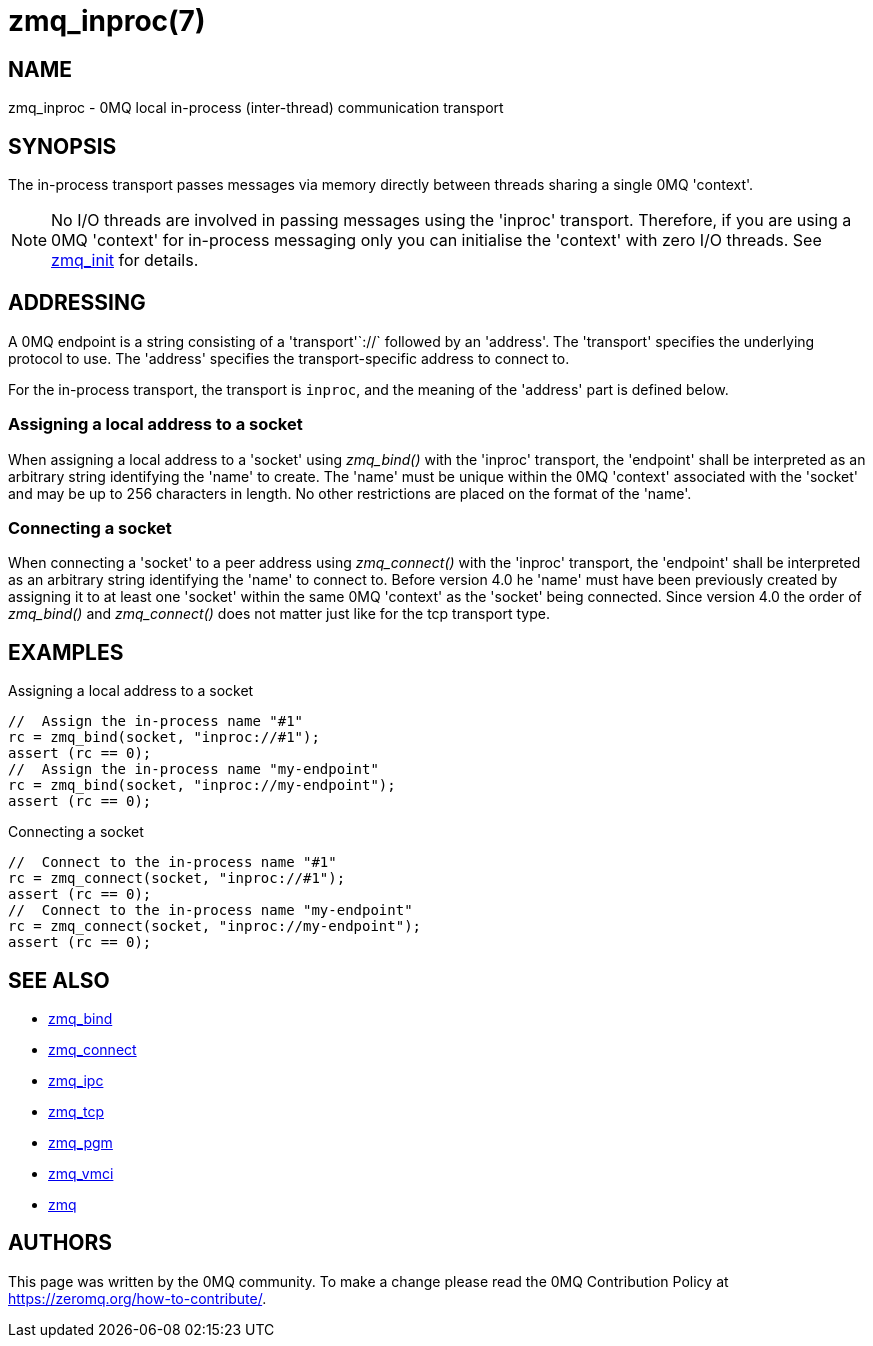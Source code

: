 = zmq_inproc(7)


== NAME
zmq_inproc - 0MQ local in-process (inter-thread) communication transport


== SYNOPSIS
The in-process transport passes messages via memory directly between threads
sharing a single 0MQ 'context'.

NOTE: No I/O threads are involved in passing messages using the 'inproc'
transport. Therefore, if you are using a 0MQ 'context' for in-process messaging
only you can initialise the 'context' with zero I/O threads. See
xref:zmq_init.adoc[zmq_init] for details.


== ADDRESSING
A 0MQ endpoint is a string consisting of a 'transport'`://` followed by an
'address'. The 'transport' specifies the underlying protocol to use. The
'address' specifies the transport-specific address to connect to.

For the in-process transport, the transport is `inproc`, and the meaning of
the 'address' part is defined below.


Assigning a local address to a socket
~~~~~~~~~~~~~~~~~~~~~~~~~~~~~~~~~~~~~
When assigning a local address to a 'socket' using _zmq_bind()_ with the
'inproc' transport, the 'endpoint' shall be interpreted as an arbitrary string
identifying the 'name' to create. The 'name' must be unique within the 0MQ
'context' associated with the 'socket' and may be up to 256 characters in
length.  No other restrictions are placed on the format of the 'name'.


Connecting a socket
~~~~~~~~~~~~~~~~~~~
When connecting a 'socket' to a peer address using _zmq_connect()_ with the
'inproc' transport, the 'endpoint' shall be interpreted as an arbitrary string
identifying the 'name' to connect to.  Before version 4.0 he 'name' must have
been previously created by assigning it to at least one 'socket' within the
same 0MQ 'context' as the 'socket' being connected.  Since version 4.0 the
order of _zmq_bind()_ and _zmq_connect()_ does not matter just like for the tcp
transport type.


== EXAMPLES
.Assigning a local address to a socket
----
//  Assign the in-process name "#1"
rc = zmq_bind(socket, "inproc://#1");
assert (rc == 0);
//  Assign the in-process name "my-endpoint"
rc = zmq_bind(socket, "inproc://my-endpoint");
assert (rc == 0);
----

.Connecting a socket
----
//  Connect to the in-process name "#1"
rc = zmq_connect(socket, "inproc://#1");
assert (rc == 0);
//  Connect to the in-process name "my-endpoint"
rc = zmq_connect(socket, "inproc://my-endpoint");
assert (rc == 0);
----


== SEE ALSO
* xref:zmq_bind.adoc[zmq_bind]
* xref:zmq_connect.adoc[zmq_connect]
* xref:zmq_ipc.adoc[zmq_ipc]
* xref:zmq_tcp.adoc[zmq_tcp]
* xref:zmq_pgm.adoc[zmq_pgm]
* xref:zmq_vmci.adoc[zmq_vmci]
* xref:zmq.adoc[zmq]


== AUTHORS
This page was written by the 0MQ community. To make a change please
read the 0MQ Contribution Policy at <https://zeromq.org/how-to-contribute/>.
